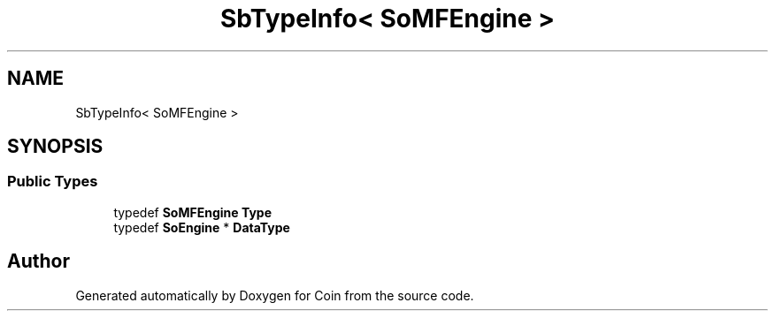 .TH "SbTypeInfo< SoMFEngine >" 3 "Sun May 28 2017" "Version 4.0.0a" "Coin" \" -*- nroff -*-
.ad l
.nh
.SH NAME
SbTypeInfo< SoMFEngine >
.SH SYNOPSIS
.br
.PP
.SS "Public Types"

.in +1c
.ti -1c
.RI "typedef \fBSoMFEngine\fP \fBType\fP"
.br
.ti -1c
.RI "typedef \fBSoEngine\fP * \fBDataType\fP"
.br
.in -1c

.SH "Author"
.PP 
Generated automatically by Doxygen for Coin from the source code\&.
